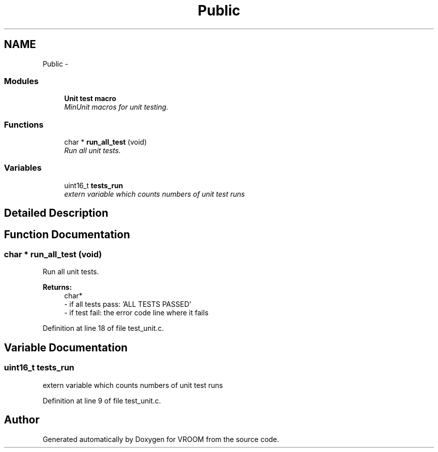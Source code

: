 .TH "Public" 3 "Thu Dec 11 2014" "Version v0.01" "VROOM" \" -*- nroff -*-
.ad l
.nh
.SH NAME
Public \- 
.SS "Modules"

.in +1c
.ti -1c
.RI "\fBUnit test macro\fP"
.br
.RI "\fIMinUnit macros for unit testing\&. \fP"
.in -1c
.SS "Functions"

.in +1c
.ti -1c
.RI "char * \fBrun_all_test\fP (void)"
.br
.RI "\fIRun all unit tests\&. \fP"
.in -1c
.SS "Variables"

.in +1c
.ti -1c
.RI "uint16_t \fBtests_run\fP"
.br
.RI "\fIextern variable which counts numbers of unit test runs \fP"
.in -1c
.SH "Detailed Description"
.PP 

.SH "Function Documentation"
.PP 
.SS "char * run_all_test (void)"

.PP
Run all unit tests\&. 
.PP
\fBReturns:\fP
.RS 4
char* 
.br
- if all tests pass: 'ALL TESTS PASSED' 
.br
- if test fail: the error code line where it fails 
.RE
.PP

.PP
Definition at line 18 of file test_unit\&.c\&.
.SH "Variable Documentation"
.PP 
.SS "uint16_t tests_run"

.PP
extern variable which counts numbers of unit test runs 
.PP
Definition at line 9 of file test_unit\&.c\&.
.SH "Author"
.PP 
Generated automatically by Doxygen for VROOM from the source code\&.
